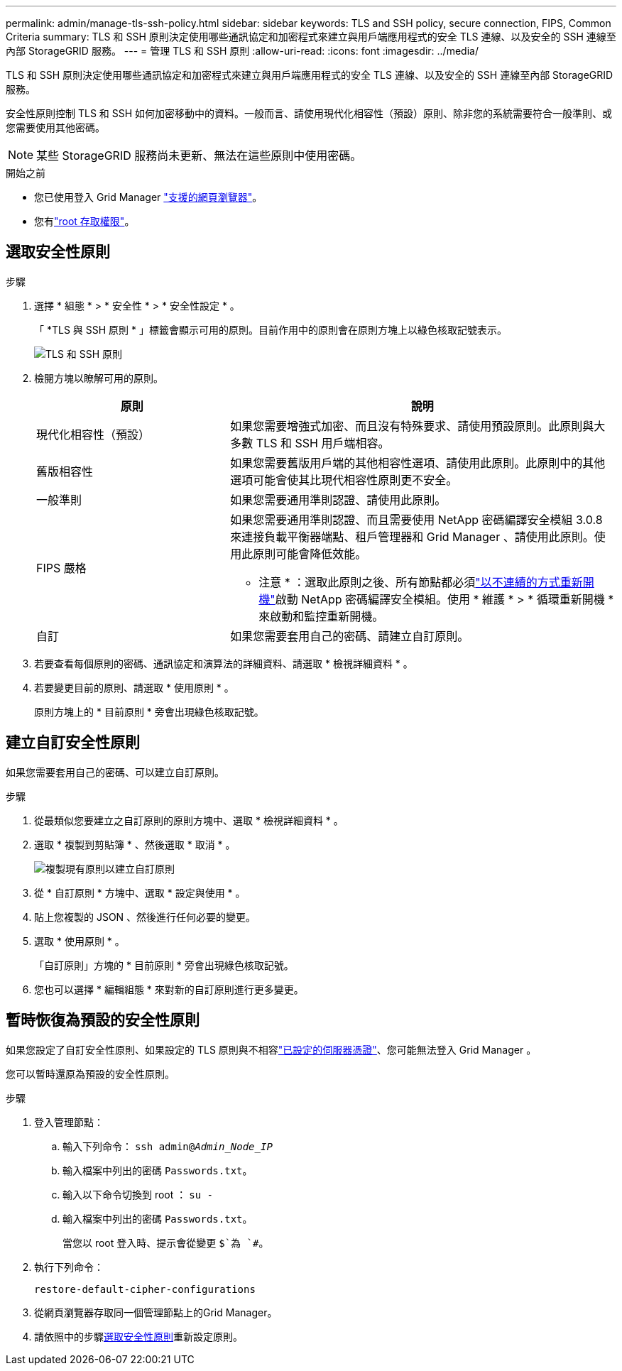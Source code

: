 ---
permalink: admin/manage-tls-ssh-policy.html 
sidebar: sidebar 
keywords: TLS and SSH policy, secure connection, FIPS, Common Criteria 
summary: TLS 和 SSH 原則決定使用哪些通訊協定和加密程式來建立與用戶端應用程式的安全 TLS 連線、以及安全的 SSH 連線至內部 StorageGRID 服務。 
---
= 管理 TLS 和 SSH 原則
:allow-uri-read: 
:icons: font
:imagesdir: ../media/


[role="lead"]
TLS 和 SSH 原則決定使用哪些通訊協定和加密程式來建立與用戶端應用程式的安全 TLS 連線、以及安全的 SSH 連線至內部 StorageGRID 服務。

安全性原則控制 TLS 和 SSH 如何加密移動中的資料。一般而言、請使用現代化相容性（預設）原則、除非您的系統需要符合一般準則、或您需要使用其他密碼。


NOTE: 某些 StorageGRID 服務尚未更新、無法在這些原則中使用密碼。

.開始之前
* 您已使用登入 Grid Manager link:../admin/web-browser-requirements.html["支援的網頁瀏覽器"]。
* 您有link:admin-group-permissions.html["root 存取權限"]。




== 選取安全性原則

.步驟
. 選擇 * 組態 * > * 安全性 * > * 安全性設定 * 。
+
「 *TLS 與 SSH 原則 * 」標籤會顯示可用的原則。目前作用中的原則會在原則方塊上以綠色核取記號表示。

+
image::../media/securitysettings_tls_ssh_policies_current.png[TLS 和 SSH 原則]

. 檢閱方塊以瞭解可用的原則。
+
[cols="1a,2a"]
|===
| 原則 | 說明 


 a| 
現代化相容性（預設）
 a| 
如果您需要增強式加密、而且沒有特殊要求、請使用預設原則。此原則與大多數 TLS 和 SSH 用戶端相容。



 a| 
舊版相容性
 a| 
如果您需要舊版用戶端的其他相容性選項、請使用此原則。此原則中的其他選項可能會使其比現代相容性原則更不安全。



 a| 
一般準則
 a| 
如果您需要通用準則認證、請使用此原則。



 a| 
FIPS 嚴格
 a| 
如果您需要通用準則認證、而且需要使用 NetApp 密碼編譯安全模組 3.0.8 來連接負載平衡器端點、租戶管理器和 Grid Manager 、請使用此原則。使用此原則可能會降低效能。

* 注意 * ：選取此原則之後、所有節點都必須link:../maintain/rolling-reboot-procedure.html["以不連續的方式重新開機"]啟動 NetApp 密碼編譯安全模組。使用 * 維護 * > * 循環重新開機 * 來啟動和監控重新開機。



 a| 
自訂
 a| 
如果您需要套用自己的密碼、請建立自訂原則。

|===
. 若要查看每個原則的密碼、通訊協定和演算法的詳細資料、請選取 * 檢視詳細資料 * 。
. 若要變更目前的原則、請選取 * 使用原則 * 。
+
原則方塊上的 * 目前原則 * 旁會出現綠色核取記號。





== 建立自訂安全性原則

如果您需要套用自己的密碼、可以建立自訂原則。

.步驟
. 從最類似您要建立之自訂原則的原則方塊中、選取 * 檢視詳細資料 * 。
. 選取 * 複製到剪貼簿 * 、然後選取 * 取消 * 。
+
image::../media/securitysettings-custom-security-policy-copy.png[複製現有原則以建立自訂原則]

. 從 * 自訂原則 * 方塊中、選取 * 設定與使用 * 。
. 貼上您複製的 JSON 、然後進行任何必要的變更。
. 選取 * 使用原則 * 。
+
「自訂原則」方塊的 * 目前原則 * 旁會出現綠色核取記號。

. 您也可以選擇 * 編輯組態 * 來對新的自訂原則進行更多變更。




== 暫時恢復為預設的安全性原則

如果您設定了自訂安全性原則、如果設定的 TLS 原則與不相容link:global-certificate-types.html["已設定的伺服器憑證"]、您可能無法登入 Grid Manager 。

您可以暫時還原為預設的安全性原則。

.步驟
. 登入管理節點：
+
.. 輸入下列命令： `ssh admin@_Admin_Node_IP_`
.. 輸入檔案中列出的密碼 `Passwords.txt`。
.. 輸入以下命令切換到 root ： `su -`
.. 輸入檔案中列出的密碼 `Passwords.txt`。
+
當您以 root 登入時、提示會從變更 `$`為 `#`。



. 執行下列命令：
+
`restore-default-cipher-configurations`

. 從網頁瀏覽器存取同一個管理節點上的Grid Manager。
. 請依照中的步驟<<select-a-security-policy,選取安全性原則>>重新設定原則。

